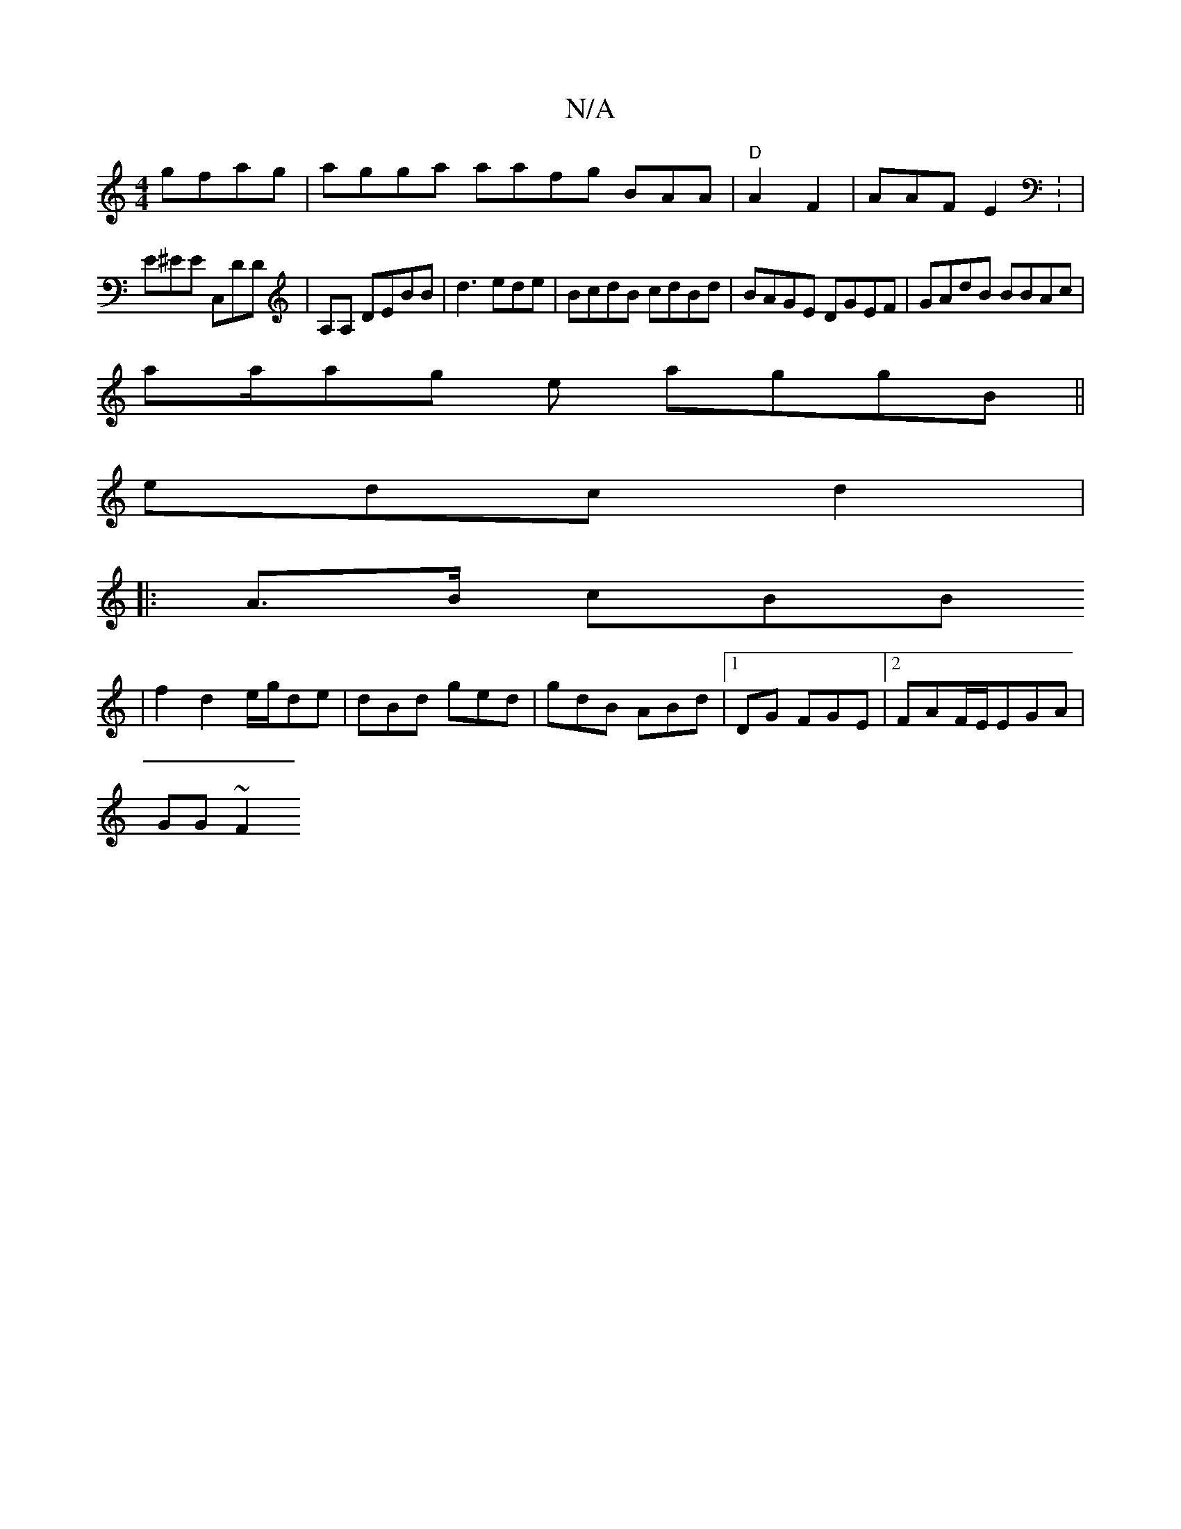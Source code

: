 X:1
T:N/A
M:4/4
R:N/A
K:Cmajor
gfag|agga aafg BAA|"D"A2 F2|AAF E2: |
E^EE C,DD|A,A, DEBB | d3 ede | BcdB cdBd | BAGE DGEF | GAdB1 BBAc|
aa/ag e aggB||
edc d2|
|:A>B cBB
| f2 d2 e/g/de| dBd ged | gdB ABd|1DG FGE |2FAF/E/EGA |
GG~F2 
